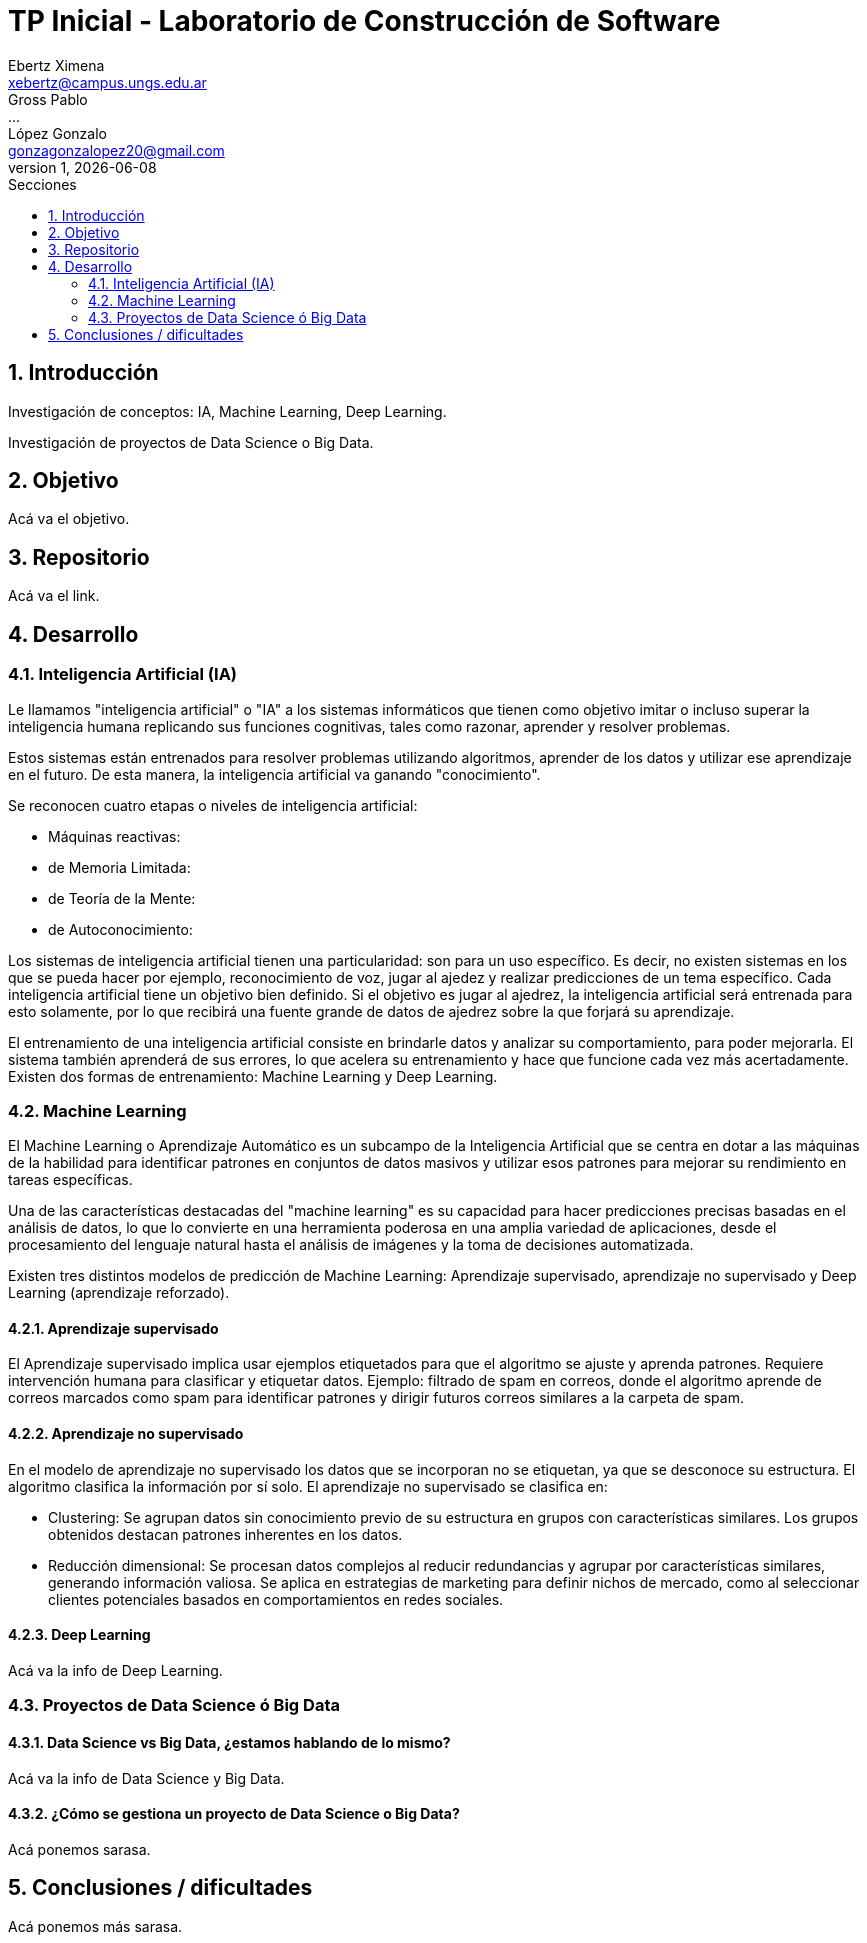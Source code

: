 = TP Inicial - Laboratorio de Construcción de Software
Ebertz Ximena <xebertz@campus.ungs.edu.ar>; Gross Pablo <...>; López Gonzalo <gonzagonzalopez20@gmail.com>
v1, {docdate}
:toc:
:title-page:
:toc-title: Secciones
:numbered:
:source-highlighter: coderay
:tabsize: 4
:nofooter:


== Introducción

Investigación de conceptos: IA, Machine Learning, Deep Learning.

Investigación de proyectos de Data Science o Big Data.

== Objetivo

Acá va el objetivo.

== Repositorio

Acá va el link.

== Desarrollo

=== Inteligencia Artificial (IA)

Le llamamos "inteligencia artificial" o "IA" a los sistemas informáticos que tienen como objetivo imitar o incluso superar la inteligencia humana replicando sus funciones cognitivas, tales como razonar, aprender y resolver problemas.

Estos sistemas están entrenados para resolver problemas utilizando algoritmos, aprender de los datos y utilizar ese aprendizaje en el futuro. De esta manera, la inteligencia artificial va ganando "conocimiento".

Se reconocen cuatro etapas o niveles de inteligencia artificial:

*   Máquinas reactivas:
*   de Memoria Limitada:
*   de Teoría de la Mente:
*   de Autoconocimiento:

Los sistemas de inteligencia artificial tienen una particularidad: son para un uso específico. Es decir, no existen sistemas en los que se pueda hacer por ejemplo, reconocimiento de voz, jugar al ajedez y realizar predicciones de un tema específico. Cada inteligencia artificial tiene un objetivo bien definido. Si el objetivo es jugar al ajedrez, la inteligencia artificial será entrenada para esto solamente, por lo que recibirá una fuente grande de datos de ajedrez sobre la que forjará su aprendizaje.

El entrenamiento de una inteligencia artificial consiste en brindarle datos y analizar su comportamiento, para poder mejorarla. El sistema también aprenderá de sus errores, lo que acelera su entrenamiento y hace que funcione cada vez más acertadamente. Existen dos formas de entrenamiento: Machine Learning y Deep Learning.

=== Machine Learning

El Machine Learning o Aprendizaje Automático es un subcampo de la Inteligencia Artificial que se centra en dotar a las máquinas de la habilidad para identificar patrones en conjuntos de datos masivos y utilizar esos patrones para mejorar su rendimiento en tareas específicas.

Una de las características destacadas del "machine learning" es su capacidad para hacer predicciones precisas basadas en el análisis de datos, lo que lo convierte en una herramienta poderosa en una amplia variedad de aplicaciones, desde el procesamiento del lenguaje natural hasta el análisis de imágenes y la toma de decisiones automatizada.

Existen tres distintos modelos de predicción de Machine Learning: Aprendizaje supervisado, aprendizaje no supervisado y Deep Learning (aprendizaje reforzado).

==== Aprendizaje supervisado

El Aprendizaje supervisado implica usar ejemplos etiquetados para que el algoritmo se ajuste y aprenda patrones. Requiere intervención humana para clasificar y etiquetar datos. Ejemplo: filtrado de spam en correos, donde el algoritmo aprende de correos marcados como spam para identificar patrones y dirigir futuros correos similares a la carpeta de spam.

==== Aprendizaje no supervisado

En el modelo de aprendizaje no supervisado los datos que se incorporan no se etiquetan, ya que se desconoce su estructura. El algoritmo clasifica la información por sí solo. El aprendizaje no supervisado se clasifica en:

    * Clustering: Se agrupan datos sin conocimiento previo de su estructura en grupos con características similares. Los grupos obtenidos destacan patrones inherentes en los datos.

    * Reducción dimensional: Se procesan datos complejos al reducir redundancias y agrupar por características similares, generando información valiosa. Se aplica en estrategias de marketing para definir nichos de mercado, como al seleccionar clientes potenciales basados en comportamientos en redes sociales.

==== Deep Learning

Acá va la info de Deep Learning.

=== Proyectos de Data Science ó Big Data

==== Data Science vs Big Data, ¿estamos hablando de lo mismo?

Acá va la info de Data Science y Big Data.

==== ¿Cómo se gestiona un proyecto de Data Science o Big Data?

Acá ponemos sarasa.

== Conclusiones / dificultades

Acá ponemos más sarasa.
